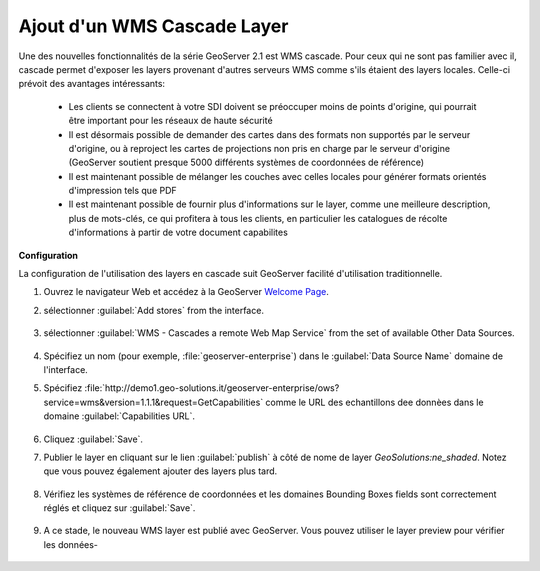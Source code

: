 .. module:: geoserver.add_wmscascade
   :synopsis: Découvrez comment ajouter un layer WMS Cascade.

.. _geoserver.add_wmscascade:

Ajout d'un WMS Cascade Layer
-----------------------------

Une des nouvelles fonctionnalités de la série GeoServer 2.1 est WMS cascade.
Pour ceux qui ne sont pas familier avec il, cascade permet d'exposer les layers provenant d'autres serveurs WMS comme s'ils étaient des layers locales. Celle-ci prévoit des avantages intéressants:

 * Les clients se connectent à votre SDI doivent se préoccuper moins de points d'origine, qui pourrait être important pour les réseaux de haute sécurité
 * Il est désormais possible de demander des cartes dans des formats non supportés par le serveur d'origine, ou à reproject les cartes de projections non pris en charge par le serveur d'origine (GeoServer soutient presque 5000 différents systèmes de coordonnées de référence)
 * Il est maintenant possible de mélanger les couches avec celles locales pour générer formats orientés d'impression tels que PDF
 * Il est maintenant possible de fournir plus d'informations sur le layer, comme une meilleure description, plus de mots-clés, ce qui profitera à tous les clients, en particulier les catalogues de récolte d'informations à partir de votre document capabilites

**Configuration**

La configuration de l'utilisation des layers en cascade suit GeoServer facilité d'utilisation traditionnelle.

#. Ouvrez le navigateur Web et accédez à la GeoServer `Welcome Page <http://localhost:8083/geoserver>`_.

#. sélectionner :guilabel:`Add stores` from the interface. 

   .. figure:: img/geotiff_addstores.png

#. sélectionner :guilabel:`WMS - Cascades a remote Web Map Service` from the set of available Other Data Sources. 

   .. figure:: img/wmscascade_sources.png
   

#. Spécifiez un nom (pour exemple, :file:`geoserver-enterprise`) dans le :guilabel:`Data Source Name` domaine de l'interface. 
#. Spécifiez :file:`http://demo1.geo-solutions.it/geoserver-enterprise/ows?service=wms&version=1.1.1&request=GetCapabilities` comme le URL des echantillons dee donnèes dans le domaine :guilabel:`Capabilities URL`. 

   .. figure:: img/wmscascade_store.png

#. Cliquez :guilabel:`Save`. 

#. Publier le layer en cliquant sur ​​le lien :guilabel:`publish` à côté de nome de layer `GeoSolutions:ne_shaded`. Notez que vous pouvez également ajouter des layers plus tard.

   .. figure:: img/wmscascading_publish.png

#. Vérifiez les systèmes de référence de coordonnées et les domaines Bounding Boxes fields sont correctement réglés et cliquez sur :guilabel:`Save`. 

   .. figure:: img/wmscascade_bbox.png

#. A ce stade, le nouveau WMS layer est publié avec GeoServer. Vous pouvez utiliser le layer preview pour vérifier les données-

   .. figure:: img/wmscascading_preview.png
